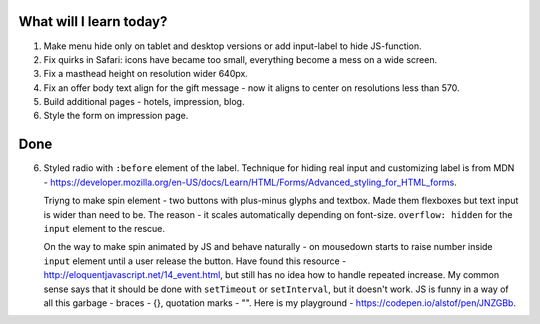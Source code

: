 .. title: Plan and done for May-14-2017
.. slug: plan-and-done-for-may-14-2017
.. date: 2017-05-14 04:03:14 UTC-07:00
.. tags: web-dev
.. category:
.. link:
.. description:
.. type: text

==============================
  What will I learn today?
==============================

#. Make menu hide only on tablet and desktop versions or add input-label to hide JS-function.
#. Fix quirks in Safari: icons have became too small, everything become a mess on a wide screen.
#. Fix a masthead height on resolution wider 640px.
#. Fix an offer body text align for the gift message - now it aligns to center on resolutions less than 570.
#. Build additional pages - hotels, impression, blog.
#. Style the form on impression page.

==============================
  Done
==============================

6. Styled radio with ``:before`` element of the label. Technique for hiding real input and customizing label is from MDN - https://developer.mozilla.org/en-US/docs/Learn/HTML/Forms/Advanced_styling_for_HTML_forms.

   Triyng to make spin element - two buttons with plus-minus glyphs and textbox. Made them flexboxes but text input is wider than need to be. The reason - it scales automatically depending on font-size. ``overflow: hidden`` for the ``input`` element to the rescue.

   On the way to make spin animated by JS and behave naturally - on mousedown starts to raise number inside ``input`` element until a user release the button. Have found this resource - http://eloquentjavascript.net/14_event.html, but still has no idea how to handle repeated increase. My common sense says that it should be done with ``setTimeout`` or ``setInterval``, but it doesn't work. JS is funny in a way of all this garbage - braces - {}, quotation marks - "". Here is my playground - https://codepen.io/alstof/pen/JNZGBb.
